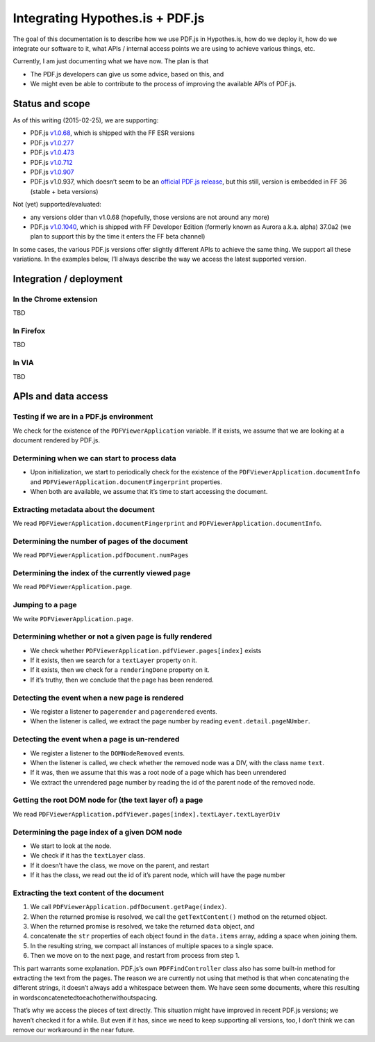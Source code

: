 Integrating Hypothes.is + PDF.js
================================

The goal of this documentation is to describe how we use PDF.js in
Hypothes.is, how do we deploy it, how do we integrate our software to
it, what APIs / internal access points we are using to achieve various
things, etc.

Currently, I am just documenting what we have now. The plan is that

-  The PDF.js developers can give us some advice, based on this, and
-  We might even be able to contribute to the process of improving the
   available APIs of PDF.js.

Status and scope
----------------

As of this writing (2015-02-25), we are supporting:

-  PDF.js `v1.0.68`_, which is shipped with the FF ESR versions
-  PDF.js `v1.0.277`_
-  PDF.js `v1.0.473`_
-  PDF.js `v1.0.712`_
-  PDF.js `v1.0.907`_
-  PDF.js v1.0.937, which doesn’t seem to be an `official PDF.js
   release`_, but this still, version is embedded in FF 36 (stable +
   beta versions)

Not (yet) supported/evaluated:

-  any versions older than v1.0.68 (hopefully, those versions are not
   around any more)
-  PDF.js `v1.0.1040`_, which is shipped with FF Developer Edition
   (formerly known as Aurora a.k.a. alpha) 37.0a2 (we plan to support
   this by the time it enters the FF beta channel)

In some cases, the various PDF.js versions offer slightly different APIs
to achieve the same thing. We support all these variations. In the
examples below, I’ll always describe the way we access the latest
supported version.

Integration / deployment
------------------------

In the Chrome extension
~~~~~~~~~~~~~~~~~~~~~~~

TBD

In Firefox
~~~~~~~~~~

TBD

In VIA
~~~~~~

TBD

APIs and data access
--------------------

Testing if we are in a PDF.js environment
~~~~~~~~~~~~~~~~~~~~~~~~~~~~~~~~~~~~~~~~~

We check for the existence of the ``PDFViewerApplication`` variable. If
it exists, we assume that we are looking at a document rendered by
PDF.js.

Determining when we can start to process data
~~~~~~~~~~~~~~~~~~~~~~~~~~~~~~~~~~~~~~~~~~~~~

-  Upon initialization, we start to periodically check for the existence
   of the ``PDFViewerApplication.documentInfo`` and
   ``PDFViewerApplication.documentFingerprint`` properties.
-  When both are available, we assume that it’s time to start accessing
   the document.

Extracting metadata about the document
~~~~~~~~~~~~~~~~~~~~~~~~~~~~~~~~~~~~~~

We read ``PDFViewerApplication.documentFingerprint`` and
``PDFViewerApplication.documentInfo``.

Determining the number of pages of the document
~~~~~~~~~~~~~~~~~~~~~~~~~~~~~~~~~~~~~~~~~~~~~~~

We read ``PDFViewerApplication.pdfDocument.numPages``

Determining the index of the currently viewed page
~~~~~~~~~~~~~~~~~~~~~~~~~~~~~~~~~~~~~~~~~~~~~~~~~~

We read ``PDFViewerApplication.page``.

Jumping to a page
~~~~~~~~~~~~~~~~~

We write ``PDFViewerApplication.page``.

Determining whether or not a given page is fully rendered
~~~~~~~~~~~~~~~~~~~~~~~~~~~~~~~~~~~~~~~~~~~~~~~~~~~~~~~~~

-  We check whether ``PDFViewerApplication.pdfViewer.pages[index]``
   exists
-  If it exists, then we search for a ``textLayer`` property on it.
-  If it exists, then we check for a ``renderingDone`` property on it.
-  If it’s truthy, then we conclude that the page has been rendered.

Detecting the event when a new page is rendered
~~~~~~~~~~~~~~~~~~~~~~~~~~~~~~~~~~~~~~~~~~~~~~~

-  We register a listener to ``pagerender`` and ``pagerendered`` events.
-  When the listener is called, we extract the page number by reading
   ``event.detail.pageNUmber``.

Detecting the event when a page is un-rendered
~~~~~~~~~~~~~~~~~~~~~~~~~~~~~~~~~~~~~~~~~~~~~~

-  We register a listener to the ``DOMNodeRemoved`` events.
-  When the listener is called, we check whether the removed node was a
   DIV, with the class name ``text``.
-  If it was, then we assume that this was a root node of a page which
   has been unrendered
-  We extract the unrendered page number by reading the id of the parent
   node of the removed node.

Getting the root DOM node for (the text layer of) a page
~~~~~~~~~~~~~~~~~~~~~~~~~~~~~~~~~~~~~~~~~~~~~~~~~~~~~~~~

We read
``PDFViewerApplication.pdfViewer.pages[index].textLayer.textLayerDiv``

Determining the page index of a given DOM node
~~~~~~~~~~~~~~~~~~~~~~~~~~~~~~~~~~~~~~~~~~~~~~

-  We start to look at the node.
-  We check if it has the ``textLayer`` class.
-  If it doesn’t have the class, we move on the parent, and restart
-  If it has the class, we read out the id of it’s parent node, which
   will have the page number


Extracting the text content of the document
~~~~~~~~~~~~~~~~~~~~~~~~~~~~~~~~~~~~~~~~~~~

1. We call ``PDFViewerApplication.pdfDocument.getPage(index)``.
2. When the returned promise is resolved, we call the
   ``getTextContent()`` method on the returned object.
3. When the returned promise is resolved, we take the returned ``data``
   object, and
4. concatenate the ``str`` properties of each object found in the
   ``data.items`` array, adding a space when joining them.
5. In the resulting string, we compact all instances of multiple spaces
   to a single space.
6. Then we move on to the next page, and restart from process from step
   1.

This part warrants some explanation. PDF.js’s own ``PDFFindController``
class also has some built-in method for extracting the text from the
pages. The reason we are currently not using that method is that when
concatenating the different strings, it doesn’t always add a whitespace
between them. We have seen some documents, where this resulting in
wordsconcatenetedtoeachotherwithoutspacing.

That’s why we access the pieces of text directly. This situation might
have improved in recent PDF.js versions; we haven’t checked it for a
while. But even if it has, since we need to keep supporting all
versions, too, I don’t think we can remove our workaround in the near
future.

.. _v1.0.68: https://github.com/mozilla/pdf.js/releases/tag/v1.0.68
.. _v1.0.277: https://github.com/mozilla/pdf.js/releases/tag/v1.0.277
.. _v1.0.473: https://github.com/mozilla/pdf.js/releases/tag/v1.0.473
.. _v1.0.712: https://github.com/mozilla/pdf.js/releases/tag/v1.0.712
.. _v1.0.907: https://github.com/mozilla/pdf.js/releases/tag/v1.0.907
.. _official PDF.js release: https://github.com/mozilla/pdf.js/releases
.. _v1.0.1040: https://github.com/mozilla/pdf.js/releases/tag/v1.0.1040

